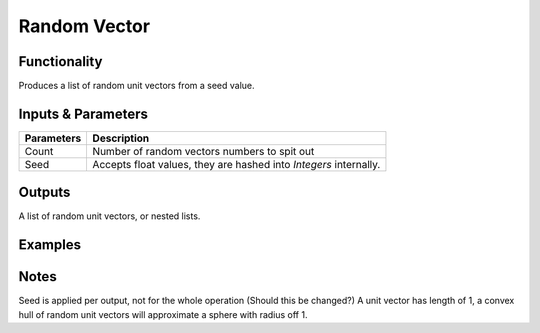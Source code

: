 Random Vector
=============

Functionality
-------------

Produces a list of random unit vectors from a seed value.


Inputs & Parameters
-------------------

+------------+-------------------------------------------------------------------------+
| Parameters | Description                                                             |
+============+=========================================================================+
| Count      | Number of random vectors numbers to spit out                            |
+------------+-------------------------------------------------------------------------+
| Seed       | Accepts float values, they are hashed into *Integers* internally.       |
+------------+-------------------------------------------------------------------------+

Outputs
-------

A list of random unit vectors, or nested lists.

Examples
--------

Notes
-----

Seed is applied per output, not for the whole operation (Should this be changed?)
A unit vector has length of 1, a convex hull of random unit vectors will approximate a sphere with radius off 1.
